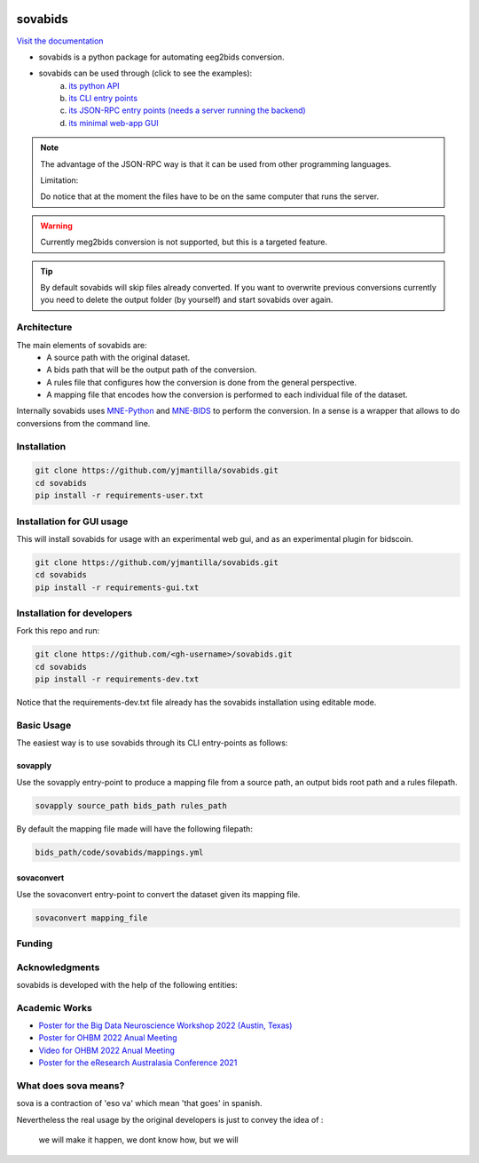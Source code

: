 .. image:: https://img.shields.io/codecov/c/github/yjmantilla/sovabids
   :target: https://app.codecov.io/gh/yjmantilla/sovabids
   :alt: codecov

.. image:: https://img.shields.io/github/workflow/status/yjmantilla/sovabids/python-tests/main?label=tests
   :target: https://github.com/yjmantilla/sovabids/actions?query=workflow%3Apython-tests
   :alt: Python tests

.. image:: https://readthedocs.org/projects/sovabids/badge/?version=latest
   :target: https://sovabids.readthedocs.io/en/latest/?badge=latest
   :alt: Documentation Status

sovabids
========

`Visit the documentation <https://sovabids.readthedocs.io/>`_

.. after-init-label

* sovabids is a python package for automating eeg2bids conversion. 

* sovabids can be used through (click to see the examples): 
   a. `its python API <https://sovabids.readthedocs.io/en/latest/auto_examples/lemon_example.html#using-the-python-api>`_ 
   b. `its CLI entry points <https://sovabids.readthedocs.io/en/latest/auto_examples/lemon_example.html#using-the-cli-tool>`_
   c. `its JSON-RPC entry points (needs a server running the backend) <https://sovabids.readthedocs.io/en/latest/auto_examples/rpc_example.html>`_
   d. `its minimal web-app GUI <https://sovabids.readthedocs.io/en/latest/auto_examples/gui_example.html>`_

.. note::

   The advantage of the JSON-RPC way is that it can be used from other programming languages. 
   
   Limitation:
   
   Do notice that at the moment the files have to be on the same computer that runs the server.

.. warning::

   Currently meg2bids conversion is not supported, but this is a targeted feature.

.. tip::

   By default sovabids will skip files already converted. If you want to overwrite previous conversions currently you need to delete the output folder (by yourself) and start sovabids over again.

Architecture
------------

The main elements of sovabids are:
    * A source path with the original dataset.
    * A bids path that will be the output path of the conversion.
    * A rules file that configures how the conversion is done from the general perspective.
    * A mapping file that encodes how the conversion is performed to each individual file of the dataset.

.. image:: https://mermaid.ink/svg/eyJjb2RlIjoiZ3JhcGggTFJcbiAgICBTPlwiU291cmNlIHBhdGhcIl1cbiAgICBCPlwiQmlkcyBwYXRoXCJdXG4gICAgUj5cIlJ1bGVzIGZpbGVcIl1cbiAgICBBUigoXCJBcHBseSBSdWxlc1wiKSlcbiAgICBNPlwiTWFwcGluZ3MgZmlsZVwiXVxuICAgIENUKChcIkNvbnZlcnQgVGhlbVwiKSlcbiAgICBPWyhcIkNvbnZlcnRlZCBkYXRhc2V0XCIpXVxuICAgIFMgLS0-IEFSXG4gICAgQiAtLT4gQVJcbiAgICBSIC0tPiBBUlxuICAgIEFSIC0tPiBNXG4gICAgTSAtLT4gQ1RcbiAgICBDVCAtLT4gT1xuICAiLCJtZXJtYWlkIjp7InRoZW1lIjoiZm9yZXN0In0sInVwZGF0ZUVkaXRvciI6ZmFsc2UsImF1dG9TeW5jIjp0cnVlLCJ1cGRhdGVEaWFncmFtIjpmYWxzZX0

Internally sovabids uses `MNE-Python <https://github.com/mne-tools/mne-python>`_ and `MNE-BIDS <https://github.com/mne-tools/mne-bids>`_ to perform the conversion. In a sense is a wrapper that allows to do conversions from the command line.

Installation
------------

.. code-block:: bash

   git clone https://github.com/yjmantilla/sovabids.git
   cd sovabids
   pip install -r requirements-user.txt

Installation for GUI usage
-------------------------------

This will install sovabids for usage with an experimental web gui, and as an experimental plugin for bidscoin.

.. code-block:: bash

   git clone https://github.com/yjmantilla/sovabids.git
   cd sovabids
   pip install -r requirements-gui.txt


Installation for developers
---------------------------

Fork this repo and run:

.. code-block:: bash

   git clone https://github.com/<gh-username>/sovabids.git
   cd sovabids
   pip install -r requirements-dev.txt

Notice  that the requirements-dev.txt file already has the sovabids installation using editable mode.


Basic Usage
-----------

The easiest way is to use sovabids through its CLI entry-points as follows:

sovapply
^^^^^^^^

Use the sovapply entry-point to produce a mapping file from a source path, an output bids root path and a rules filepath.


.. code-block:: bash

   sovapply source_path bids_path rules_path

By default the mapping file made will have the following filepath:

.. code-block:: text

   bids_path/code/sovabids/mappings.yml


sovaconvert
^^^^^^^^^^^

Use the sovaconvert entry-point to convert the dataset given its mapping file.

.. code-block:: bash

   sovaconvert mapping_file

Funding
-------

.. raw:: html

   <br/>
   <img src="https://developers.google.com/open-source/gsoc/resources/downloads/GSoC-logo-horizontal.svg" width="250">
   <br/>
   <img src="https://user-images.githubusercontent.com/4021595/119062104-3caf4400-ba19-11eb-8211-e2e9ce831a16.png" width="250">



Acknowledgments
---------------

sovabids is developed with the help of the following entities:

.. raw:: html

   <br/>
   <img src="https://raw.githubusercontent.com/NeuroDesk/vnm/master/uq_logo.png" width="250">
   <br/>
   <img src="https://raw.githubusercontent.com/NeuroDesk/vnm/master/logo-long-full.svg" width="250">
   <br/>
   <img src="https://www.udea.edu.co/wps/wcm/connect/udea/2288a382-341c-41ee-9633-702a83d5ad2b/logosimbolo-horizontal-png.png?MOD=AJPERES&CVID=ljeSAX9" width="250">
   <br/>
   <img src="https://www.udea.edu.co/wps/wcm/connect/udea/eba017e2-87fb-40c7-b7d8-6bb7d0e008ae/Logo_GRUNECO_R.jpg?MOD=AJPERES&CACHEID=ROOTWORKSPACE.Z18_L8L8H8C0LODDC0A6SSS2AD2GO4-eba017e2-87fb-40c7-b7d8-6bb7d0e008ae-l-x54eU" width="250">
   <br/>
   <img src="https://github.com/NeuroDesk/vnm/raw/master/nif.png" width="250">
   <br/>
   <img src="https://www.incf.org/sites/default/files/INCF_logo_with_tagline.png" width="250">



Academic Works
---------------

* `Poster for the Big Data Neuroscience Workshop 2022 (Austin, Texas) <https://www.canva.com/design/DAFMDNgVuGU/UTEbbAYk0JG0d-JpdjQOQg/view?utm_content=DAFMDNgVuGU&utm_campaign=designshare&utm_medium=link2&utm_source=sharebutton>`_

* `Poster for OHBM 2022 Anual Meeting <https://www.canva.com/design/DAFBHD1bCs4/FNZLtwC78ip_5jt7bcAajw/view?utm_content=DAFBHD1bCs4&utm_campaign=designshare&utm_medium=link2&utm_source=sharebutton>`_

* `Video for OHBM 2022 Anual Meeting <https://youtu.be/7M7JLrl6KAk>`_

* `Poster for the eResearch Australasia Conference 2021 <https://www.canva.com/design/DAErO4bo4uk/gnHqwkVFs2qP7U1FhlViVQ/view?utm_content=DAErO4bo4uk&utm_campaign=designshare&utm_medium=link&utm_source=publishsharelink>`_



What does sova means?
---------------------

sova is a contraction of 'eso va' which mean 'that goes' in spanish.

Nevertheless the real usage by the original developers is just to convey the idea of :

   we will make it happen, we dont know how, but we will
